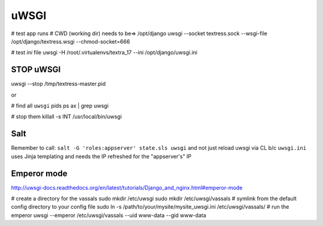 uWSGI
=====
# test app runs
# CWD (working dir) needs to be=> /opt/django
uwsgi --socket textress.sock --wsgi-file /opt/django/textress.wsgi --chmod-socket=666

# test `ini` file
uwsgi -H /root/.virtualenvs/textra_17 --ini /opt/django/uwsgi.ini

STOP uWSGI
----------
uwsgi --stop /tmp/textress-master.pid

or

# find all ``uwsgi`` pids
ps ax | grep uwsgi

# stop them
killall -s INT /usr/local/bin/uwsgi



Salt
----
Remember to call: ``salt -G 'roles:appserver' state.sls uwsgi`` and not just reload
uwsgi via CL b/c ``uwsgi.ini`` uses Jinja templating and needs the IP refreshed for 
the "appserver's" IP


Emperor mode
------------
http://uwsgi-docs.readthedocs.org/en/latest/tutorials/Django_and_nginx.html#emperor-mode

# create a directory for the vassals
sudo mkdir /etc/uwsgi
sudo mkdir /etc/uwsgi/vassals
# symlink from the default config directory to your config file
sudo ln -s /path/to/your/mysite/mysite_uwsgi.ini /etc/uwsgi/vassals/
# run the emperor
uwsgi --emperor /etc/uwsgi/vassals --uid www-data --gid www-data